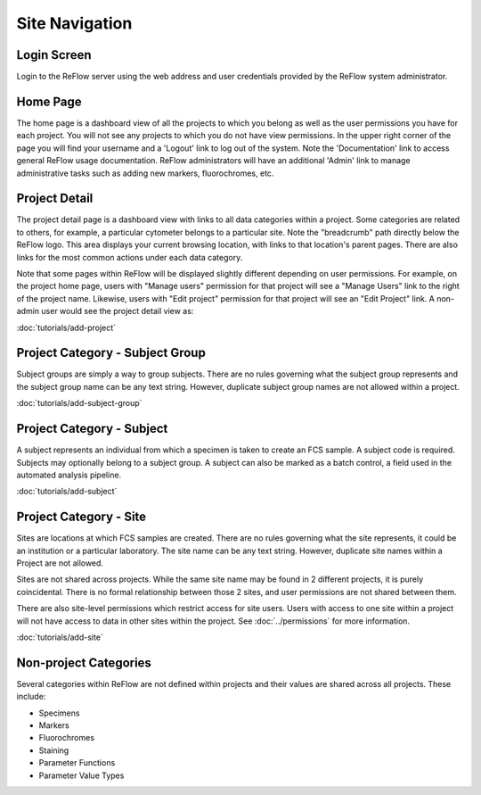 Site Navigation
===============

============
Login Screen
============

Login to the ReFlow server using the web address and user credentials provided by the ReFlow system administrator.

.. image:: images/login.png

=========
Home Page
=========

The home page is a dashboard view of all the projects to which you belong as well as the user permissions you have for each project. You will not see any projects to which you do not have view permissions. In the upper right corner of the page you will find your username and a 'Logout' link to log out of the system. Note the 'Documentation' link to access general ReFlow usage documentation. ReFlow administrators will have an additional 'Admin' link to manage administrative tasks such as adding new markers, fluorochromes, etc.

.. image:: images/home.png
   :width: 1000

==============
Project Detail
==============

The project detail page is a dashboard view with links to all data categories within a project. Some categories are related to others, for example, a particular cytometer belongs to a particular site. Note the "breadcrumb" path directly below the ReFlow logo. This area displays your current browsing location, with links to that location's parent pages. There are also links for the most common actions under each data category.

.. image:: images/project-detail.png

Note that some pages within ReFlow will be displayed slightly different depending on user permissions. For example, on the project home page, users with "Manage users" permission for that project will see a "Manage Users" link to the right of the project name. Likewise, users with "Edit project" permission for that project will see an "Edit Project" link. A non-admin user would see the project detail view as:

.. image:: images/project-detail-non-admin-user.png

:doc:`tutorials/add-project`

================================
Project Category - Subject Group
================================

Subject groups are simply a way to group subjects. There are no rules governing what the subject group represents and the subject group name can be any text string. However, duplicate subject group names are not allowed within a project.

:doc:`tutorials/add-subject-group`

==========================
Project Category - Subject
==========================

A subject represents an individual from which a specimen is taken to create an FCS sample. A subject code is required. Subjects may optionally belong to a subject group. A subject can also be marked as a batch control, a field used in the automated analysis pipeline.

:doc:`tutorials/add-subject`

=======================
Project Category - Site
=======================

Sites are locations at which FCS samples are created. There are no rules governing what the site represents, it could be an institution or a particular laboratory. The site name can be any text string. However, duplicate site names within a Project are not allowed.

Sites are not shared across projects. While the same site name may be found in 2 different projects, it is purely coincidental. There is no formal relationship between those 2 sites, and user permissions are not shared between them.

There are also site-level permissions which restrict access for site users. Users with access to one site within a project will not have access to data in other sites within the project. See :doc:`../permissions` for more information.

:doc:`tutorials/add-site`

======================
Non-project Categories
======================

Several categories within ReFlow are not defined within projects and their values are shared across all projects. These include:

* Specimens
* Markers
* Fluorochromes
* Staining
* Parameter Functions
* Parameter Value Types